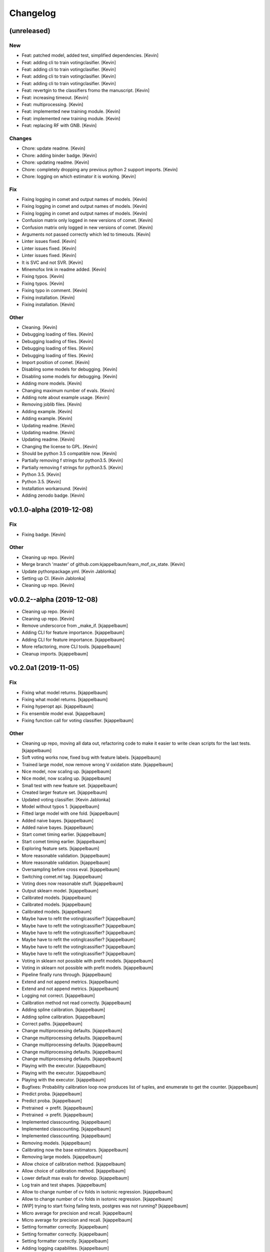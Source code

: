 Changelog
=========


(unreleased)
------------

New
~~~
- Feat: patched model, added test, simplified dependencies. [Kevin]
- Feat: adding cli to train votingclasifier. [Kevin]
- Feat: adding cli to train votingclasifier. [Kevin]
- Feat: adding cli to train votingclasifier. [Kevin]
- Feat: adding cli to train votingclasifier. [Kevin]
- Feat: revertgin to the classifiers fromo the manuscript. [Kevin]
- Feat: increasing timeout. [Kevin]
- Feat: multiprocessing. [Kevin]
- Feat: implemented new training module. [Kevin]
- Feat: implemented new training module. [Kevin]
- Feat: replacing RF with GNB. [Kevin]

Changes
~~~~~~~
- Chore: update readme. [Kevin]
- Chore: adding binder badge. [Kevin]
- Chore: updating readme. [Kevin]
- Chore: completely dropping any previous python 2 support imports.
  [Kevin]
- Chore: logging on which estimator it is working. [Kevin]

Fix
~~~
- Fixing logging in comet and output names of models. [Kevin]
- Fixing logging in comet and output names of models. [Kevin]
- Fixing logging in comet and output names of models. [Kevin]
- Confusion matrix only logged in new versions of comet. [Kevin]
- Confusion matrix only logged in new versions of comet. [Kevin]
- Arguments not passed correctly which led to timeouts. [Kevin]
- Linter issues fixed. [Kevin]
- Linter issues fixed. [Kevin]
- Linter issues fixed. [Kevin]
- It is SVC and not SVR. [Kevin]
- Minemofox link in readme added. [Kevin]
- Fixing typos. [Kevin]
- Fixing typos. [Kevin]
- Fixing typo in comment. [Kevin]
- Fixing installation. [Kevin]
- Fixing installation. [Kevin]

Other
~~~~~
- Cleaning. [Kevin]
- Debugging loading of files. [Kevin]
- Debugging loading of files. [Kevin]
- Debugging loading of files. [Kevin]
- Debugging loading of files. [Kevin]
- Import position of comet. [Kevin]
- Disabling some models for debugging. [Kevin]
- Disabling some models for debugging. [Kevin]
- Adding more models. [Kevin]
- Changing maximum number of evals. [Kevin]
- Adding note about example usage. [Kevin]
- Removing joblib files. [Kevin]
- Adding example. [Kevin]
- Adding example. [Kevin]
- Updating readme. [Kevin]
- Updating readme. [Kevin]
- Updating readme. [Kevin]
- Changing the license to GPL. [Kevin]
- Should be python 3.5 compatible now. [Kevin]
- Partially removing f strings for python3.5. [Kevin]
- Partially removing f strings for python3.5. [Kevin]
- Python 3.5. [Kevin]
- Python 3.5. [Kevin]
- Installation workaround. [Kevin]
- Adding zenodo badge. [Kevin]


v0.1.0-alpha (2019-12-08)
-------------------------

Fix
~~~
- Fixing badge. [Kevin]

Other
~~~~~
- Cleaning up repo. [Kevin]
- Merge branch 'master' of github.com:kjappelbaum/learn_mof_ox_state.
  [Kevin]
- Update pythonpackage.yml. [Kevin Jablonka]
- Setting up CI. [Kevin Jablonka]
- Cleaning up repo. [Kevin]


v0.0.2--alpha (2019-12-08)
--------------------------
- Cleaning up repo. [Kevin]
- Cleaning up repo. [Kevin]
- Remove underscorce from _make_if. [kjappelbaum]
- Adding CLI for feature importance. [kjappelbaum]
- Adding CLI for feature importance. [kjappelbaum]
- More refactoring, more CLI tools. [kjappelbaum]
- Cleanup imports. [kjappelbaum]


v0.2.0a1 (2019-11-05)
---------------------

Fix
~~~
- Fixing what model returns. [kjappelbaum]
- Fixing what model returns. [kjappelbaum]
- Fixing hyperopt api. [kjappelbaum]
- Fix ensemble model eval. [kjappelbaum]
- Fixing function call for voting classifier. [kjappelbaum]

Other
~~~~~
- Cleaning up repo, moving all data out, refactoring code to make it
  easier to write clean scripts for the last tests. [kjappelbaum]
- Soft voting works now, fixed bug with feature labels. [kjappelbaum]
- Trained large model, now remove wrong V oxidation state. [kjappelbaum]
- Nice model, now scaling up. [kjappelbaum]
- Nice model, now scaling up. [kjappelbaum]
- Small test with new feature set. [kjappelbaum]
- Created larger feature set. [kjappelbaum]
- Updated voting classifier. [Kevin Jablonka]
- Model without typos 1. [kjappelbaum]
- Fitted large model with one fold. [kjappelbaum]
- Added naive bayes. [kjappelbaum]
- Added naive bayes. [kjappelbaum]
- Start comet timing earlier. [kjappelbaum]
- Start comet timing earlier. [kjappelbaum]
- Exploring feature sets. [kjappelbaum]
- More reasonable validation. [kjappelbaum]
- More reasonable validation. [kjappelbaum]
- Oversampling before cross eval. [kjappelbaum]
- Switching comet.ml tag. [kjappelbaum]
- Voting does now reasonable stuff. [kjappelbaum]
- Output sklearn model. [kjappelbaum]
- Calibrated models. [kjappelbaum]
- Calibrated models. [kjappelbaum]
- Calibrated models. [kjappelbaum]
- Maybe have to refit the votinglcassifier? [kjappelbaum]
- Maybe have to refit the votinglcassifier? [kjappelbaum]
- Maybe have to refit the votinglcassifier? [kjappelbaum]
- Maybe have to refit the votinglcassifier? [kjappelbaum]
- Maybe have to refit the votinglcassifier? [kjappelbaum]
- Maybe have to refit the votinglcassifier? [kjappelbaum]
- Voting in sklearn not possible with prefit models. [kjappelbaum]
- Voting in sklearn not possible with prefit models. [kjappelbaum]
- Pipeline finally runs through. [kjappelbaum]
- Extend and not append metrics. [kjappelbaum]
- Extend and not append metrics. [kjappelbaum]
- Logging not correct. [kjappelbaum]
- Calibration method not read correctly. [kjappelbaum]
- Adding spline calibration. [kjappelbaum]
- Adding spline calibration. [kjappelbaum]
- Correct paths. [kjappelbaum]
- Change multiprocessing defaults. [kjappelbaum]
- Change multiprocessing defaults. [kjappelbaum]
- Change multiprocessing defaults. [kjappelbaum]
- Change multiprocessing defaults. [kjappelbaum]
- Change multiprocessing defaults. [kjappelbaum]
- Playing with the executor. [kjappelbaum]
- Playing with the executor. [kjappelbaum]
- Playing with the executor. [kjappelbaum]
- Bugfixes: Probability calibration loop now produces list of tuples,
  and enumerate to get the counter. [kjappelbaum]
- Predict proba. [kjappelbaum]
- Predict proba. [kjappelbaum]
- Pretrained -> prefit. [kjappelbaum]
- Pretrained -> prefit. [kjappelbaum]
- Implemented classcounting. [kjappelbaum]
- Implemented classcounting. [kjappelbaum]
- Implemented classcounting. [kjappelbaum]
- Removing models. [kjappelbaum]
- Calibrating now the base estimators. [kjappelbaum]
- Removing large models. [kjappelbaum]
- Allow choice of calibration method. [kjappelbaum]
- Allow choice of calibration method. [kjappelbaum]
- Lower default max evals for develop. [kjappelbaum]
- Log train and test shapes. [kjappelbaum]
- Allow to change  number of cv folds in isotonic regression.
  [kjappelbaum]
- Allow to change  number of cv folds in isotonic regression.
  [kjappelbaum]
- [WIP] trying to start fixing failing tests, postgres was not running?
  [kjappelbaum]
- Micro average for precision and recall. [kjappelbaum]
- Micro average for precision and recall. [kjappelbaum]
- Setting formatter correctly. [kjappelbaum]
- Setting formatter correctly. [kjappelbaum]
- Setting formatter correctly. [kjappelbaum]
- Adding logging capabilites. [kjappelbaum]
- Making scaler less prone to parallelization issues, fixing gradient
  boost search space. [kjappelbaum]
- Adding models dir. [kjappelbaum]
- Adding models dir. [kjappelbaum]
- Adding verbose metrics folder. [kjappelbaum]
- Adding verbose metrics folder. [kjappelbaum]
- Added scalers. [kjappelbaum]
- Ran feature collection. [kjappelbaum]
- Added labels. [kjappelbaum]
- Adding helper data 1. [kjappelbaum]
- Initializing dvc, adding data. [kjappelbaum]
- Initializing dvc, adding data. [kjappelbaum]
- Adding initial training and testing pipelines. [kjappelbaum]
